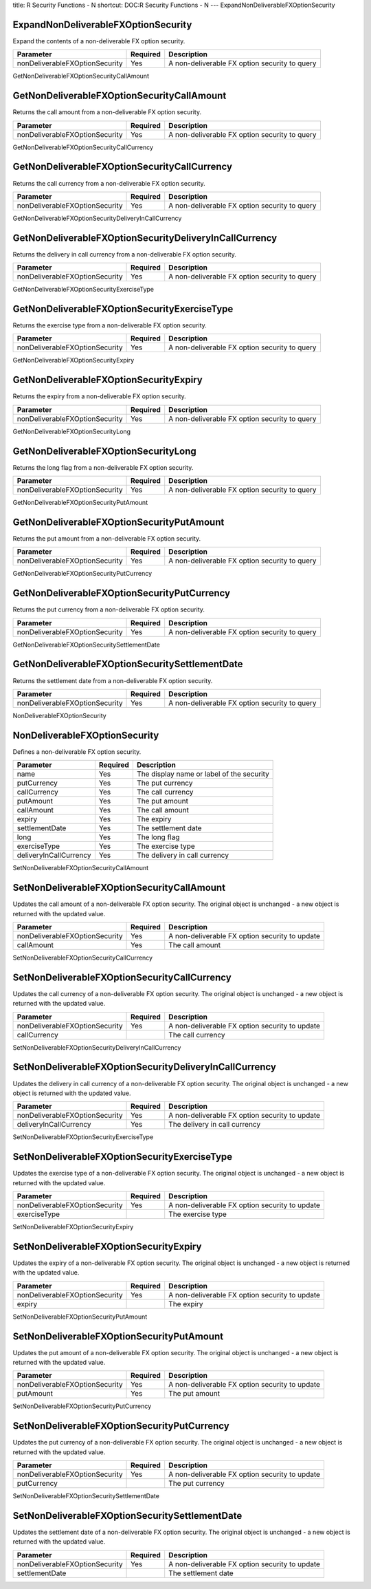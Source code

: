 title: R Security Functions - N
shortcut: DOC:R Security Functions - N
---
ExpandNonDeliverableFXOptionSecurity

....................................
ExpandNonDeliverableFXOptionSecurity
....................................


Expand the contents of a non-deliverable FX option security.



+--------------------------------+----------+-----------------------------------------------+
| Parameter                      | Required | Description                                   |
+================================+==========+===============================================+
| nonDeliverableFXOptionSecurity | Yes      | A non-deliverable FX option security to query |
+--------------------------------+----------+-----------------------------------------------+




GetNonDeliverableFXOptionSecurityCallAmount

...........................................
GetNonDeliverableFXOptionSecurityCallAmount
...........................................


Returns the call amount from a non-deliverable FX option security.



+--------------------------------+----------+-----------------------------------------------+
| Parameter                      | Required | Description                                   |
+================================+==========+===============================================+
| nonDeliverableFXOptionSecurity | Yes      | A non-deliverable FX option security to query |
+--------------------------------+----------+-----------------------------------------------+




GetNonDeliverableFXOptionSecurityCallCurrency

.............................................
GetNonDeliverableFXOptionSecurityCallCurrency
.............................................


Returns the call currency from a non-deliverable FX option security.



+--------------------------------+----------+-----------------------------------------------+
| Parameter                      | Required | Description                                   |
+================================+==========+===============================================+
| nonDeliverableFXOptionSecurity | Yes      | A non-deliverable FX option security to query |
+--------------------------------+----------+-----------------------------------------------+




GetNonDeliverableFXOptionSecurityDeliveryInCallCurrency

.......................................................
GetNonDeliverableFXOptionSecurityDeliveryInCallCurrency
.......................................................


Returns the delivery in call currency from a non-deliverable FX option security.



+--------------------------------+----------+-----------------------------------------------+
| Parameter                      | Required | Description                                   |
+================================+==========+===============================================+
| nonDeliverableFXOptionSecurity | Yes      | A non-deliverable FX option security to query |
+--------------------------------+----------+-----------------------------------------------+




GetNonDeliverableFXOptionSecurityExerciseType

.............................................
GetNonDeliverableFXOptionSecurityExerciseType
.............................................


Returns the exercise type from a non-deliverable FX option security.



+--------------------------------+----------+-----------------------------------------------+
| Parameter                      | Required | Description                                   |
+================================+==========+===============================================+
| nonDeliverableFXOptionSecurity | Yes      | A non-deliverable FX option security to query |
+--------------------------------+----------+-----------------------------------------------+




GetNonDeliverableFXOptionSecurityExpiry

.......................................
GetNonDeliverableFXOptionSecurityExpiry
.......................................


Returns the expiry from a non-deliverable FX option security.



+--------------------------------+----------+-----------------------------------------------+
| Parameter                      | Required | Description                                   |
+================================+==========+===============================================+
| nonDeliverableFXOptionSecurity | Yes      | A non-deliverable FX option security to query |
+--------------------------------+----------+-----------------------------------------------+




GetNonDeliverableFXOptionSecurityLong

.....................................
GetNonDeliverableFXOptionSecurityLong
.....................................


Returns the long flag from a non-deliverable FX option security.



+--------------------------------+----------+-----------------------------------------------+
| Parameter                      | Required | Description                                   |
+================================+==========+===============================================+
| nonDeliverableFXOptionSecurity | Yes      | A non-deliverable FX option security to query |
+--------------------------------+----------+-----------------------------------------------+




GetNonDeliverableFXOptionSecurityPutAmount

..........................................
GetNonDeliverableFXOptionSecurityPutAmount
..........................................


Returns the put amount from a non-deliverable FX option security.



+--------------------------------+----------+-----------------------------------------------+
| Parameter                      | Required | Description                                   |
+================================+==========+===============================================+
| nonDeliverableFXOptionSecurity | Yes      | A non-deliverable FX option security to query |
+--------------------------------+----------+-----------------------------------------------+




GetNonDeliverableFXOptionSecurityPutCurrency

............................................
GetNonDeliverableFXOptionSecurityPutCurrency
............................................


Returns the put currency from a non-deliverable FX option security.



+--------------------------------+----------+-----------------------------------------------+
| Parameter                      | Required | Description                                   |
+================================+==========+===============================================+
| nonDeliverableFXOptionSecurity | Yes      | A non-deliverable FX option security to query |
+--------------------------------+----------+-----------------------------------------------+




GetNonDeliverableFXOptionSecuritySettlementDate

...............................................
GetNonDeliverableFXOptionSecuritySettlementDate
...............................................


Returns the settlement date from a non-deliverable FX option security.



+--------------------------------+----------+-----------------------------------------------+
| Parameter                      | Required | Description                                   |
+================================+==========+===============================================+
| nonDeliverableFXOptionSecurity | Yes      | A non-deliverable FX option security to query |
+--------------------------------+----------+-----------------------------------------------+




NonDeliverableFXOptionSecurity

..............................
NonDeliverableFXOptionSecurity
..............................


Defines a non-deliverable FX option security.



+------------------------+----------+-------------------------------------------+
| Parameter              | Required | Description                               |
+========================+==========+===========================================+
| name                   | Yes      | The display name or label of the security |
+------------------------+----------+-------------------------------------------+
| putCurrency            | Yes      | The put currency                          |
+------------------------+----------+-------------------------------------------+
| callCurrency           | Yes      | The call currency                         |
+------------------------+----------+-------------------------------------------+
| putAmount              | Yes      | The put amount                            |
+------------------------+----------+-------------------------------------------+
| callAmount             | Yes      | The call amount                           |
+------------------------+----------+-------------------------------------------+
| expiry                 | Yes      | The expiry                                |
+------------------------+----------+-------------------------------------------+
| settlementDate         | Yes      | The settlement date                       |
+------------------------+----------+-------------------------------------------+
| long                   | Yes      | The long flag                             |
+------------------------+----------+-------------------------------------------+
| exerciseType           | Yes      | The exercise type                         |
+------------------------+----------+-------------------------------------------+
| deliveryInCallCurrency | Yes      | The delivery in call currency             |
+------------------------+----------+-------------------------------------------+




SetNonDeliverableFXOptionSecurityCallAmount

...........................................
SetNonDeliverableFXOptionSecurityCallAmount
...........................................


Updates the call amount of a non-deliverable FX option security. The original object is unchanged - a new object is returned with the updated value.



+--------------------------------+----------+------------------------------------------------+
| Parameter                      | Required | Description                                    |
+================================+==========+================================================+
| nonDeliverableFXOptionSecurity | Yes      | A non-deliverable FX option security to update |
+--------------------------------+----------+------------------------------------------------+
| callAmount                     | Yes      | The call amount                                |
+--------------------------------+----------+------------------------------------------------+




SetNonDeliverableFXOptionSecurityCallCurrency

.............................................
SetNonDeliverableFXOptionSecurityCallCurrency
.............................................


Updates the call currency of a non-deliverable FX option security. The original object is unchanged - a new object is returned with the updated value.



+--------------------------------+----------+------------------------------------------------+
| Parameter                      | Required | Description                                    |
+================================+==========+================================================+
| nonDeliverableFXOptionSecurity | Yes      | A non-deliverable FX option security to update |
+--------------------------------+----------+------------------------------------------------+
| callCurrency                   |          | The call currency                              |
+--------------------------------+----------+------------------------------------------------+




SetNonDeliverableFXOptionSecurityDeliveryInCallCurrency

.......................................................
SetNonDeliverableFXOptionSecurityDeliveryInCallCurrency
.......................................................


Updates the delivery in call currency of a non-deliverable FX option security. The original object is unchanged - a new object is returned with the updated value.



+--------------------------------+----------+------------------------------------------------+
| Parameter                      | Required | Description                                    |
+================================+==========+================================================+
| nonDeliverableFXOptionSecurity | Yes      | A non-deliverable FX option security to update |
+--------------------------------+----------+------------------------------------------------+
| deliveryInCallCurrency         | Yes      | The delivery in call currency                  |
+--------------------------------+----------+------------------------------------------------+




SetNonDeliverableFXOptionSecurityExerciseType

.............................................
SetNonDeliverableFXOptionSecurityExerciseType
.............................................


Updates the exercise type of a non-deliverable FX option security. The original object is unchanged - a new object is returned with the updated value.



+--------------------------------+----------+------------------------------------------------+
| Parameter                      | Required | Description                                    |
+================================+==========+================================================+
| nonDeliverableFXOptionSecurity | Yes      | A non-deliverable FX option security to update |
+--------------------------------+----------+------------------------------------------------+
| exerciseType                   |          | The exercise type                              |
+--------------------------------+----------+------------------------------------------------+




SetNonDeliverableFXOptionSecurityExpiry

.......................................
SetNonDeliverableFXOptionSecurityExpiry
.......................................


Updates the expiry of a non-deliverable FX option security. The original object is unchanged - a new object is returned with the updated value.



+--------------------------------+----------+------------------------------------------------+
| Parameter                      | Required | Description                                    |
+================================+==========+================================================+
| nonDeliverableFXOptionSecurity | Yes      | A non-deliverable FX option security to update |
+--------------------------------+----------+------------------------------------------------+
| expiry                         |          | The expiry                                     |
+--------------------------------+----------+------------------------------------------------+




SetNonDeliverableFXOptionSecurityPutAmount

..........................................
SetNonDeliverableFXOptionSecurityPutAmount
..........................................


Updates the put amount of a non-deliverable FX option security. The original object is unchanged - a new object is returned with the updated value.



+--------------------------------+----------+------------------------------------------------+
| Parameter                      | Required | Description                                    |
+================================+==========+================================================+
| nonDeliverableFXOptionSecurity | Yes      | A non-deliverable FX option security to update |
+--------------------------------+----------+------------------------------------------------+
| putAmount                      | Yes      | The put amount                                 |
+--------------------------------+----------+------------------------------------------------+




SetNonDeliverableFXOptionSecurityPutCurrency

............................................
SetNonDeliverableFXOptionSecurityPutCurrency
............................................


Updates the put currency of a non-deliverable FX option security. The original object is unchanged - a new object is returned with the updated value.



+--------------------------------+----------+------------------------------------------------+
| Parameter                      | Required | Description                                    |
+================================+==========+================================================+
| nonDeliverableFXOptionSecurity | Yes      | A non-deliverable FX option security to update |
+--------------------------------+----------+------------------------------------------------+
| putCurrency                    |          | The put currency                               |
+--------------------------------+----------+------------------------------------------------+




SetNonDeliverableFXOptionSecuritySettlementDate

...............................................
SetNonDeliverableFXOptionSecuritySettlementDate
...............................................


Updates the settlement date of a non-deliverable FX option security. The original object is unchanged - a new object is returned with the updated value.



+--------------------------------+----------+------------------------------------------------+
| Parameter                      | Required | Description                                    |
+================================+==========+================================================+
| nonDeliverableFXOptionSecurity | Yes      | A non-deliverable FX option security to update |
+--------------------------------+----------+------------------------------------------------+
| settlementDate                 |          | The settlement date                            |
+--------------------------------+----------+------------------------------------------------+



